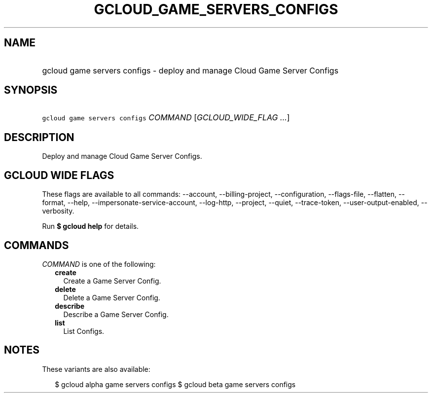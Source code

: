 
.TH "GCLOUD_GAME_SERVERS_CONFIGS" 1



.SH "NAME"
.HP
gcloud game servers configs \- deploy and manage Cloud Game Server Configs



.SH "SYNOPSIS"
.HP
\f5gcloud game servers configs\fR \fICOMMAND\fR [\fIGCLOUD_WIDE_FLAG\ ...\fR]



.SH "DESCRIPTION"

Deploy and manage Cloud Game Server Configs.



.SH "GCLOUD WIDE FLAGS"

These flags are available to all commands: \-\-account, \-\-billing\-project,
\-\-configuration, \-\-flags\-file, \-\-flatten, \-\-format, \-\-help,
\-\-impersonate\-service\-account, \-\-log\-http, \-\-project, \-\-quiet,
\-\-trace\-token, \-\-user\-output\-enabled, \-\-verbosity.

Run \fB$ gcloud help\fR for details.



.SH "COMMANDS"

\f5\fICOMMAND\fR\fR is one of the following:

.RS 2m
.TP 2m
\fBcreate\fR
Create a Game Server Config.

.TP 2m
\fBdelete\fR
Delete a Game Server Config.

.TP 2m
\fBdescribe\fR
Describe a Game Server Config.

.TP 2m
\fBlist\fR
List Configs.


.RE
.sp

.SH "NOTES"

These variants are also available:

.RS 2m
$ gcloud alpha game servers configs
$ gcloud beta game servers configs
.RE

